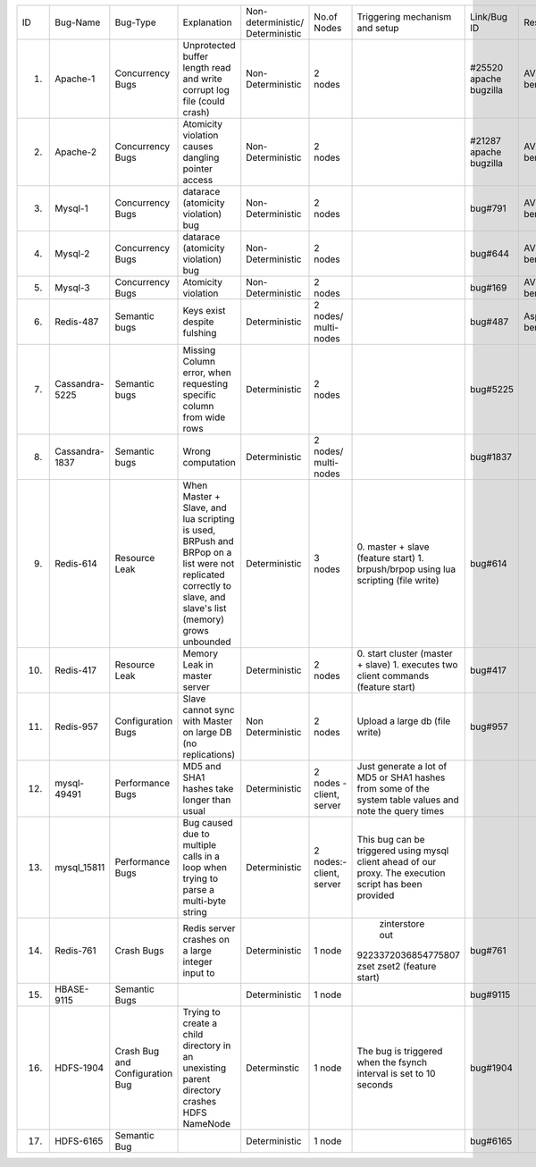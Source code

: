 +--------------+--------------+-------------+--------------------+------------------+-----------------+--------------------+---------+---------+---------+---------+
|ID            |Bug-Name      |Bug-Type     |Explanation         |Non-deterministic/|No.of Nodes      |Triggering mechanism|Link/Bug |Resource |Done     |Software |
|              |              |             |                    |Deterministic     |                 |and setup           |ID       |         |         |         |
+--------------+--------------+-------------+--------------------+------------------+-----------------+--------------------+---------+---------+---------+---------+
|1.            |Apache-1      |Concurrency  |Unprotected buffer  |Non-Deterministic |2 nodes          |                    |#25520   |AVIO     |    Y    |apache   |
|              |              |Bugs         |length read and     |                  |                 |                    |apache   |benchmark|         |         |
|              |              |             |write corrupt log   |                  |                 |                    |bugzilla |         |         |         |
|              |              |             |file (could crash)  |                  |                 |                    |         |         |         |         |
+--------------+--------------+-------------+--------------------+------------------+-----------------+--------------------+---------+---------+---------+---------+
|2.            |Apache-2      |Concurrency  |Atomicity violation |Non-Deterministic |2 nodes          |                    |#21287   |AVIO     |    Y    |apache   |
|              |              |Bugs         |causes dangling     |                  |                 |                    |apache   |benchmark|         |         |
|              |              |             |pointer access      |                  |                 |                    |bugzilla |         |         |         |
+--------------+--------------+-------------+--------------------+------------------+-----------------+--------------------+---------+---------+---------+---------+
|3.            |Mysql-1       |Concurrency  |datarace (atomicity |Non-Deterministic |2 nodes          |                    |bug#791  |AVIO     |    Y    |mysql    |
|              |              |Bugs         |violation) bug      |                  |                 |                    |         |benchmark|         |         |
+--------------+--------------+-------------+--------------------+------------------+-----------------+--------------------+---------+---------+---------+---------+
|4.            |Mysql-2       |Concurrency  |datarace (atomicity |Non-Deterministic |2 nodes          |                    |bug#644  |AVIO     |    Y    |mysql    |
|              |              |Bugs         |violation) bug      |                  |                 |                    |         |benchmark|         |         |
|              |              |             |                    |                  |                 |                    |         |         |         |         |
+--------------+--------------+-------------+--------------------+------------------+-----------------+--------------------+---------+---------+---------+---------+
|5.            |Mysql-3       |Concurrency  |Atomicity violation |Non-Deterministic |2 nodes          |                    |bug#169  |AVIO     |    Y    |mysql    |
|              |              |Bugs         |                    |                  |                 |                    |         |benchmark|         |         |
+--------------+--------------+-------------+--------------------+------------------+-----------------+--------------------+---------+---------+---------+---------+
|6.            |Redis-487     |Semantic bugs|Keys exist despite  |Deterministic     |2 nodes/         |                    |bug#487  |Aspirator|    Y    |Redis    |
|              |              |             |fulshing            |                  |multi-nodes      |                    |         |benchmark|         |         |
|              |              |             |                    |                  |                 |                    |         |         |         |         |
+--------------+--------------+-------------+--------------------+------------------+-----------------+--------------------+---------+---------+---------+---------+
|7.            |Cassandra-5225|Semantic bugs|Missing Column      |Deterministic     |2 nodes          |                    |bug#5225 |         |         |Cassandra|
|              |              |             |error, when         |                  |                 |                    |         |         |         |         |
|              |              |             |requesting specific |                  |                 |                    |         |         |         |         |
|              |              |             |column from wide    |                  |                 |                    |         |         |         |         |
|              |              |             |rows                |                  |                 |                    |         |         |         |         |
+--------------+--------------+-------------+--------------------+------------------+-----------------+--------------------+---------+---------+---------+---------+
|8.            |Cassandra-1837|Semantic bugs|Wrong computation   |Deterministic     |2 nodes/         |                    |bug#1837 |         |    Y    |cassandra|
|              |              |             |                    |                  |multi-nodes      |                    |         |         |         |         |
+--------------+--------------+-------------+--------------------+------------------+-----------------+--------------------+---------+---------+---------+---------+
|9.            |Redis-614     |Resource Leak|When Master + Slave,|Deterministic     |3 nodes          |0. master + slave   |bug#614  |         |   Y     |Redis    |
|              |              |             |and lua scripting is|                  |                 |(feature start)     |         |         |         |         |
|              |              |             |used, BRPush and    |                  |                 |1. brpush/brpop     |         |         |         |         |
|              |              |             |BRPop on a list were|                  |                 |using lua scripting |         |         |         |         |
|              |              |             |not replicated      |                  |                 |(file write)        |         |         |         |         |
|              |              |             |correctly to slave, |                  |                 |                    |         |         |         |         |
|              |              |             |and slave's list    |                  |                 |                    |         |         |         |         |
|              |              |             |(memory) grows      |                  |                 |                    |         |         |         |         |
|              |              |             |unbounded           |                  |                 |                    |         |         |         |         |
+--------------+--------------+-------------+--------------------+------------------+-----------------+--------------------+---------+---------+---------+---------+
|10.           |Redis-417     |Resource Leak|Memory Leak in      |Deterministic     |2 nodes          |0. start cluster    |bug#417  |         |   Y     |Redis    |
|              |              |             |master server       |                  |                 |(master + slave)    |         |         |         |         |
|              |              |             |                    |                  |                 |1. executes two     |         |         |         |         |
|              |              |             |                    |                  |                 |client commands     |         |         |         |         |
|              |              |             |                    |                  |                 |(feature start)     |         |         |         |         |
+--------------+--------------+-------------+--------------------+------------------+-----------------+--------------------+---------+---------+---------+---------+
|11.           |Redis-957     |Configuration|Slave cannot sync   |Non Deterministic |2 nodes          |Upload a large db   |bug#957  |         |N (Could |Redis    |
|              |              |Bugs         |with Master on large|                  |                 |(file write)        |         |         |not find |         |
|              |              |             |DB (no replications)|                  |                 |                    |         |         |bug      |         |
|              |              |             |                    |                  |                 |                    |         |         |trigger) |         |
+--------------+--------------+-------------+--------------------+------------------+-----------------+--------------------+---------+---------+---------+---------+
|12.           |mysql-49491   |Performance  |MD5 and SHA1 hashes |Deterministic     |2 nodes - client,|Just generate a lot |         |         |    Y    |mysql    |
|              |              |Bugs         |take longer than    |                  |server           |of MD5 or SHA1      |         |         |         |         |
|              |              |             |usual               |                  |                 |hashes from some of |         |         |         |         |
|              |              |             |                    |                  |                 |the system table    |         |         |         |         |
|              |              |             |                    |                  |                 |values and note the |         |         |         |         |
|              |              |             |                    |                  |                 |query times         |         |         |         |         |
+--------------+--------------+-------------+--------------------+------------------+-----------------+--------------------+---------+---------+---------+---------+
|13.           |mysql_15811   |Performance  |Bug caused due to   |Deterministic     |2 nodes:- client,|This bug can be     |         |         |    Y    |         |
|              |              |Bugs         |multiple calls in a |                  |server           |triggered using     |         |         |         |         |
|              |              |             |loop when trying to |                  |                 |mysql client ahead  |         |         |         |         |
|              |              |             |parse a multi-byte  |                  |                 |of our proxy.  The  |         |         |         |         |
|              |              |             |string              |                  |                 |execution script has|         |         |         |         |
|              |              |             |                    |                  |                 |been provided       |         |         |         |         |
+--------------+--------------+-------------+--------------------+------------------+-----------------+--------------------+---------+---------+---------+---------+
|14.           |Redis-761     |Crash Bugs   |Redis server crashes|Deterministic     |1 node           | zinterstore out    |bug#761  |         |   Y     |Redis    |
|              |              |             |on a large integer  |                  |                 |9223372036854775807 |         |         |         |         |
|              |              |             |input to            |                  |                 |zset zset2 (feature |         |         |         |         |
|              |              |             |                    |                  |                 |start)              |         |         |         |         |
+--------------+--------------+-------------+--------------------+------------------+-----------------+--------------------+---------+---------+---------+---------+
|15.           |HBASE-9115    |Semantic Bugs|                    |Deterministic     |1 node           |                    |bug#9115 |         |   Y     |HBASE    |
|              |              |             |                    |                  |                 |                    |         |         |         |         |
|              |              |             |                    |                  |                 |                    |         |         |         |         |
|              |              |             |                    |                  |                 |                    |         |         |         |         |
+--------------+--------------+-------------+--------------------+------------------+-----------------+--------------------+---------+---------+---------+---------+
|16.           |HDFS-1904     |Crash Bug and|Trying to create a  | Determinstic     |1 node           |The bug is triggered|bug#1904 |         |   N     |HDFS     |
|              |              |Configuration|child directory in  |                  |                 |when the fsynch     |         |         |         |         |
|              |              |Bug          |an unexisting parent|                  |                 |interval is set to  |         |         |         |         |
|              |              |             |directory crashes   |                  |                 |10 seconds          |         |         |         |         |
|              |              |             |HDFS NameNode       |                  |                 |                    |         |         |         |         |
+--------------+--------------+-------------+--------------------+------------------+-----------------+--------------------+---------+---------+---------+---------+
|17.           |HDFS-6165     |Semantic Bug |                    |Deterministic     |1 node           |                    |bug#6165 |         |   N     |HDFS     |
|              |              |             |                    |                  |                 |                    |         |         |         |         |
|              |              |             |                    |                  |                 |                    |         |         |         |         |
|              |              |             |                    |                  |                 |                    |         |         |         |         |
+--------------+--------------+-------------+--------------------+------------------+-----------------+--------------------+---------+---------+---------+---------+
